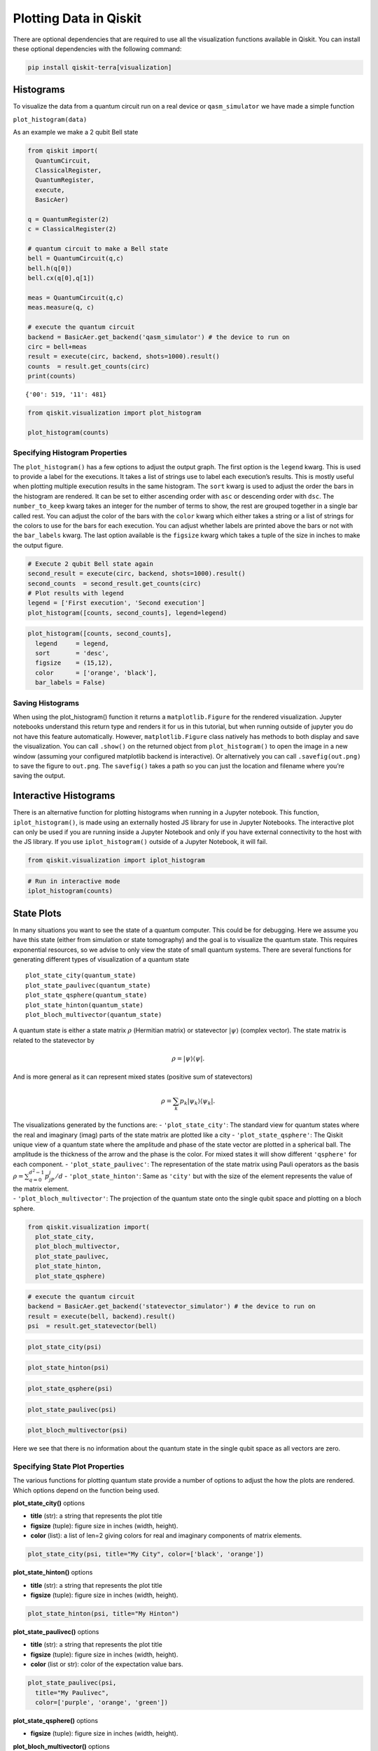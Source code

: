 .. _plotting_data_in_qiskit:

=======================
Plotting Data in Qiskit
=======================

There are optional dependencies that are required to use all the visualization
functions available in Qiskit. You can install these optional dependencies
with the following command:

.. code:: python

  pip install qiskit-terra[visualization]


----------
Histograms
----------

To visualize the data from a quantum circuit run on a real device or
``qasm_simulator`` we have made a simple function

``plot_histogram(data)``

As an example we make a 2 qubit Bell state

.. code:: python

  from qiskit import(
    QuantumCircuit,
    ClassicalRegister,
    QuantumRegister,
    execute,
    BasicAer)

  q = QuantumRegister(2)
  c = ClassicalRegister(2)

  # quantum circuit to make a Bell state
  bell = QuantumCircuit(q,c)
  bell.h(q[0])
  bell.cx(q[0],q[1])

  meas = QuantumCircuit(q,c)
  meas.measure(q, c)

  # execute the quantum circuit
  backend = BasicAer.get_backend('qasm_simulator') # the device to run on
  circ = bell+meas
  result = execute(circ, backend, shots=1000).result()
  counts  = result.get_counts(circ)
  print(counts)

.. parsed-literal::

  {'00': 519, '11': 481}

.. code:: python

  from qiskit.visualization import plot_histogram

  plot_histogram(counts)

.. image:: ../images/figures/plotting_data_in_qiskit_6_0.png
  :alt: Histogram of a Bell state.


~~~~~~~~~~~~~~~~~~~~~~~~~~~~~~~
Specifying Histogram Properties
~~~~~~~~~~~~~~~~~~~~~~~~~~~~~~~

The ``plot_histogram()`` has a few options to adjust the output graph.
The first option is the ``legend`` kwarg. This is used to provide a
label for the executions. It takes a list of strings use to label each
execution’s results. This is mostly useful when plotting multiple
execution results in the same histogram. The ``sort`` kwarg is used to
adjust the order the bars in the histogram are rendered. It can be set
to either ascending order with ``asc`` or descending order with ``dsc``.
The ``number_to_keep`` kwarg takes an integer for the number of terms to
show, the rest are grouped together in a single bar called rest. You can
adjust the color of the bars with the ``color`` kwarg which either takes
a string or a list of strings for the colors to use for the bars for
each execution. You can adjust whether labels are printed above the bars
or not with the ``bar_labels`` kwarg. The last option available is the
``figsize`` kwarg which takes a tuple of the size in inches to make the
output figure.

.. code:: python

    # Execute 2 qubit Bell state again
    second_result = execute(circ, backend, shots=1000).result()
    second_counts  = second_result.get_counts(circ)
    # Plot results with legend
    legend = ['First execution', 'Second execution']
    plot_histogram([counts, second_counts], legend=legend)

.. image:: ../images/figures/plotting_data_in_qiskit_8_0.png
  :alt: Histogram of two simulations of the bell state circuit.

.. code:: python

  plot_histogram([counts, second_counts],
    legend     = legend,
    sort       = 'desc',
    figsize    = (15,12),
    color      = ['orange', 'black'],
    bar_labels = False)

.. image:: ../images/figures/plotting_data_in_qiskit_9_0.png
  :alt: Histogram with two sets of bars colored orange and black respectively.



~~~~~~~~~~~~~~~~~
Saving Histograms
~~~~~~~~~~~~~~~~~

When using the plot_histogram() function it returns a
``matplotlib.Figure`` for the rendered visualization. Jupyter notebooks
understand this return type and renders it for us in this tutorial, but
when running outside of jupyter you do not have this feature
automatically. However, ``matplotlib.Figure`` class natively has methods
to both display and save the visualization. You can call ``.show()`` on
the returned object from ``plot_histogram()`` to open the image in a new
window (assuming your configured matplotlib backend is interactive). Or
alternatively you can call ``.savefig(out.png)`` to save the figure to
``out.png``. The ``savefig()`` takes a path so you can just the location
and filename where you’re saving the output.



----------------------
Interactive Histograms
----------------------

There is an alternative function for plotting histograms when running in a
Jupyter notebook. This function, ``iplot_histogram()``, is made using an
externally hosted JS library for use in Jupyter Notebooks. The
interactive plot can only be used if you are running inside a Jupyter
Notebook and only if you have external connectivity to the host with the
JS library. If you use ``iplot_histogram()`` outside of a Jupyter
Notebook, it will fail.

.. code:: python

    from qiskit.visualization import iplot_histogram

.. code:: python

    # Run in interactive mode
    iplot_histogram(counts)



.. raw:: html


        <p>
            <div id="histogram_1545237201485945"></div>
        </p>

        <script>
            requirejs.config({
                paths: {
                    qVisualization: "https://qvisualization.mybluemix.net/q-visualizations"
                }
            });

            require(["qVisualization"], function(qVisualizations) {
                qVisualizations.plotState("histogram_1545237201485945",
                                          "histogram",
                                          [{'data': {'00': 0.519, '11': 0.481}}],
                                          {'number_to_keep': 0, 'sort': 'asc', 'show_legend': 0, 'width': 7, 'height': 5});
            });
        </script>



-----------
State Plots
-----------

In many situations you want to see the state of a quantum computer. This
could be for debugging. Here we assume you have this state (either from
simulation or state tomography) and the goal is to visualize the quantum
state. This requires exponential resources, so we advise to only view
the state of small quantum systems. There are several functions for
generating different types of visualization of a quantum state

::

   plot_state_city(quantum_state)
   plot_state_paulivec(quantum_state)
   plot_state_qsphere(quantum_state)
   plot_state_hinton(quantum_state)
   plot_bloch_multivector(quantum_state)

A quantum state is either a state matrix :math:`\rho` (Hermitian matrix)
or statevector :math:`|\psi\rangle` (complex vector). The state matrix
is related to the statevector by

.. math:: \rho = |\psi\rangle\langle \psi|.

And is more general as it can represent mixed states (positive sum of
statevectors)

.. math:: \rho = \sum_k p_k |\psi_k\rangle\langle \psi_k |.

| The visualizations generated by the functions are: -
  ``'plot_state_city'``: The standard view for quantum states where the
  real and imaginary (imag) parts of the state matrix are plotted like a
  city - ``'plot_state_qsphere'``: The Qiskit unique view of a quantum
  state where the amplitude and phase of the state vector are plotted in
  a spherical ball. The amplitude is the thickness of the arrow and the
  phase is the color. For mixed states it will show different
  ``'qsphere'`` for each component. - ``'plot_state_paulivec'``: The
  representation of the state matrix using Pauli operators as the basis
  :math:`\rho=\sum_{q=0}^{d^2-1}p_jP_j/d` - ``'plot_state_hinton'``:
  Same as ``'city'`` but with the size of the element represents the
  value of the matrix element.
| - ``'plot_bloch_multivector'``: The projection of the quantum state
  onto the single qubit space and plotting on a bloch sphere.

.. code:: python

    from qiskit.visualization import(
      plot_state_city,
      plot_bloch_multivector,
      plot_state_paulivec,
      plot_state_hinton,
      plot_state_qsphere)

.. code:: python

    # execute the quantum circuit
    backend = BasicAer.get_backend('statevector_simulator') # the device to run on
    result = execute(bell, backend).result()
    psi  = result.get_statevector(bell)

.. code:: python

    plot_state_city(psi)

.. image:: ../images/figures/plotting_data_in_qiskit_18_0.png
  :alt: 3D bar plots showing the real and imaginary parts of a state vector.

.. code:: python

    plot_state_hinton(psi)

.. image:: ../images/figures/plotting_data_in_qiskit_19_0.png
  :alt: Hinton diagrams of the real and imaginary parts of a state vector.

.. code:: python

    plot_state_qsphere(psi)

.. image:: ../images/figures/plotting_data_in_qiskit_20_0.png
  :alt: Bloch sphere representation of a state vector.

.. code:: python

    plot_state_paulivec(psi)

.. image:: ../images/figures/plotting_data_in_qiskit_21_0.png
  :alt: Bar plot of the expectation values of the Pauli matrices.

.. code:: python

    plot_bloch_multivector(psi)

.. image:: ../images/figures/plotting_data_in_qiskit_22_0.png
  :alt: Bloch spheres of the state of each qubit.

Here we see that there is no information about the quantum state in the
single qubit space as all vectors are zero.



~~~~~~~~~~~~~~~~~~~~~~~~~~~~~~~~
Specifying State Plot Properties
~~~~~~~~~~~~~~~~~~~~~~~~~~~~~~~~

The various functions for plotting quantum state provide a number of
options to adjust the how the plots are rendered. Which options depend
on the function being used.

**plot_state_city()** options

-  **title** (str): a string that represents the plot title
-  **figsize** (tuple): figure size in inches (width, height).
-  **color** (list): a list of len=2 giving colors for real and
   imaginary components of matrix elements.

.. code:: python

    plot_state_city(psi, title="My City", color=['black', 'orange'])

.. image:: ../images/figures/plotting_data_in_qiskit_26_0.png
  :alt: 3D bar plots of the real and imaginary parts of a state vector colored
    black and orange, respectively.

**plot_state_hinton()** options

-  **title** (str): a string that represents the plot title
-  **figsize** (tuple): figure size in inches (width, height).

.. code:: python

    plot_state_hinton(psi, title="My Hinton")

.. image:: ../images/figures/plotting_data_in_qiskit_28_0.png
  :alt: Hinton diagram with the title "My Hinton" showing the real and
    imaginary parts of a state vector.

**plot_state_paulivec()** options

-  **title** (str): a string that represents the plot title
-  **figsize** (tuple): figure size in inches (width, height).
-  **color** (list or str): color of the expectation value bars.

.. code:: python

    plot_state_paulivec(psi,
      title="My Paulivec",
      color=['purple', 'orange', 'green'])

.. image:: ../images/figures/plotting_data_in_qiskit_30_0.png
  :alt: Bar plot of the expectation values of the Pauli matrices with each bar
    a different color.


**plot_state_qsphere()** options

-  **figsize** (tuple): figure size in inches (width, height).

**plot_bloch_multivector()** options

-  **title** (str): a string that represents the plot title
-  **figsize** (tuple): figure size in inches (width, height).

.. code:: python

    plot_bloch_multivector(psi, title="My Bloch Spheres")

.. image:: ../images/figures/plotting_data_in_qiskit_33_0.png
  :alt: Bloch spheres of the state of each qubit with the title "My Bloch
    Spheres".



~~~~~~~~~~~~~~~~~~
Saving State Plots
~~~~~~~~~~~~~~~~~~

When using the any of the state plotting functions it returns a
``matplotlib.Figure`` for the rendered visualization. Jupyter notebooks
understand this return type and renders it for us in this tutorial, but
when running outside of jupyter you do not have this feature
automatically. However, ``matplotlib.Figure`` class natively has methods
to both display and save the visualization. You can call ``.show()`` on
the returned object to open the image in a new window (assuming your
configured matplotlib backend is interactive). Or alternatively you can
call ``.savefig(out.png)`` to save the figure to ``out.png`` in the
current working directory. The ``savefig()`` takes a path so you can
just the location and filename where you’re saving the output.



-----------------------
Interactive State Plots
-----------------------

Just like with ``plot_histogram()`` there is a second set of functions
for each of the functions to plot the quantum state. These functions
have the same name but with a prepended ``i``:

::

   iplot_state_city(quantum_state)
   iplot_state_paulivec(quantum_state)
   iplot_state_qsphere(quantum_state)
   iplot_state_hinton(quantum_state)
   iplot_bloch_multivector(quantum_state)

these functions are made using an externally hosted JS library for use
in Jupyter notebooks. The interactive plot can only be used if you’re
running inside a jupyter notebook and only if you have external
connectivity to the host with the JS library. If you use these functions
outside of a jupyter notebook it will fail.

.. code:: python

    from qiskit.visualization import iplot_state_paulivec

.. code:: python

    # Generate an interactive pauli vector plot
    iplot_state_paulivec(psi)



.. raw:: html


        <p>
            <div id="paulivec_15452372190639648"></div>
        </p>

        <script>
            requirejs.config({
                paths: {
                    qVisualization: "https://qvisualization.mybluemix.net/q-visualizations"
                }
            });

            require(["qVisualization"], function(qVisualizations) {
                qVisualizations.plotState("paulivec_15452372190639648",
                                          "paulivec",
                                          [{'data': {'II': 1.0, 'IX': 0.0, 'IY': 0.0, 'IZ': 2.220446049250313e-16, 'XI': 0.0, 'YI': 0.0, 'ZI': 2.220446049250313e-16, 'XX': 1.0, 'XY': 0.0, 'XZ': 0.0, 'YX': 0.0, 'YY': -1.0, 'YZ': 0.0, 'ZX': 0.0, 'ZY': 0.0, 'ZZ': 1.0}}],
                                          {'width': 7, 'height': 5, 'slider': 0, 'show_legend': 0});
            });
        </script>



------------------
Bloch Vector Plots
------------------

A standard way of plotting a quantum system is using the Bloch vector.
This only works for a single qubit and takes as inputs the Bloch vector.

The Bloch vector is defined as
:math:`[x = \mathrm{Tr}[X \rho], y = \mathrm{Tr}[Y \rho], z = \mathrm{Tr}[Z \rho]]`,
where :math:`X`, :math:`Y`, and :math:`Z` are the Pauli operators for a
single qubit and :math:`\rho` is the state matrix.

.. code:: python

    from qiskit.visualization import plot_bloch_vector

.. code:: python

    plot_bloch_vector([0,1,0])

.. image:: ../images/figures/plotting_data_in_qiskit_40_0.png
  :alt: Bloch sphere representation of a qubit state vector.



~~~~~~~~~~~~~~~~~~~~~~~~~~~~~~~~~~~~~~~
Specifying Bloch Vector Plot Properties
~~~~~~~~~~~~~~~~~~~~~~~~~~~~~~~~~~~~~~~

-  **title** (str): a string that represents the plot title
-  **figsize** (tuple): Figure size in inches (width, height).

.. code:: python

    plot_bloch_vector([0,1,0], title='My Bloch Sphere')

.. image:: ../images/figures/plotting_data_in_qiskit_42_0.png
  :alt: Bloch sphere representation of a qubit state vector with the title "My
    Bloch Sphere".



~~~~~~~~~~~~~~~~~~~~~~~~~
Saving Bloch Vector Plots
~~~~~~~~~~~~~~~~~~~~~~~~~

When using the ``plot_bloch_vector`` function it returns a
``matplotlib.Figure`` for the rendered visualization. Jupyter notebooks
understand this return type and renders it for us in this tutorial, but
when running outside of jupyter you do not have this feature
automatically. However, ``matplotlib.Figure`` class natively has methods
to both display and save the visualization. You can call ``.show()`` on
the returned object to open the image in a new window (assuming your
configured matplotlib backend is interactive). Or alternatively you can
call ``.savefig(out.png)`` to save the figure to ``out.png`` in the
current working directory. The ``savefig()`` takes a path so you can
just the location and filename where you’re saving the output.
